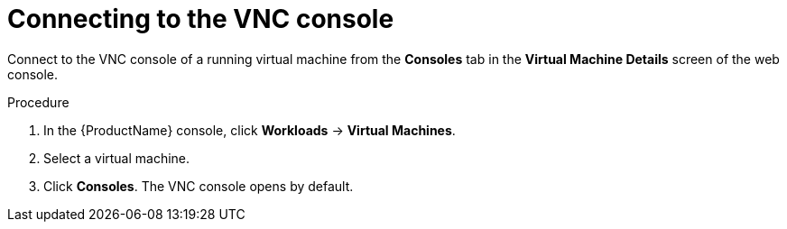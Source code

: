 // Module included in the following assemblies:
//
// * cnv/cnv_users_guide/cnv-accessing-vm-consoles.adoc

[id="cnv-connecting-vnc-console_{context}"]
= Connecting to the VNC console

Connect to the VNC console of a running virtual machine from the *Consoles* tab
in the *Virtual Machine Details* screen of the web console.

.Procedure

. In the {ProductName} console, click *Workloads* -> *Virtual Machines*.
. Select a virtual machine.
. Click *Consoles*. The VNC console opens by default.
